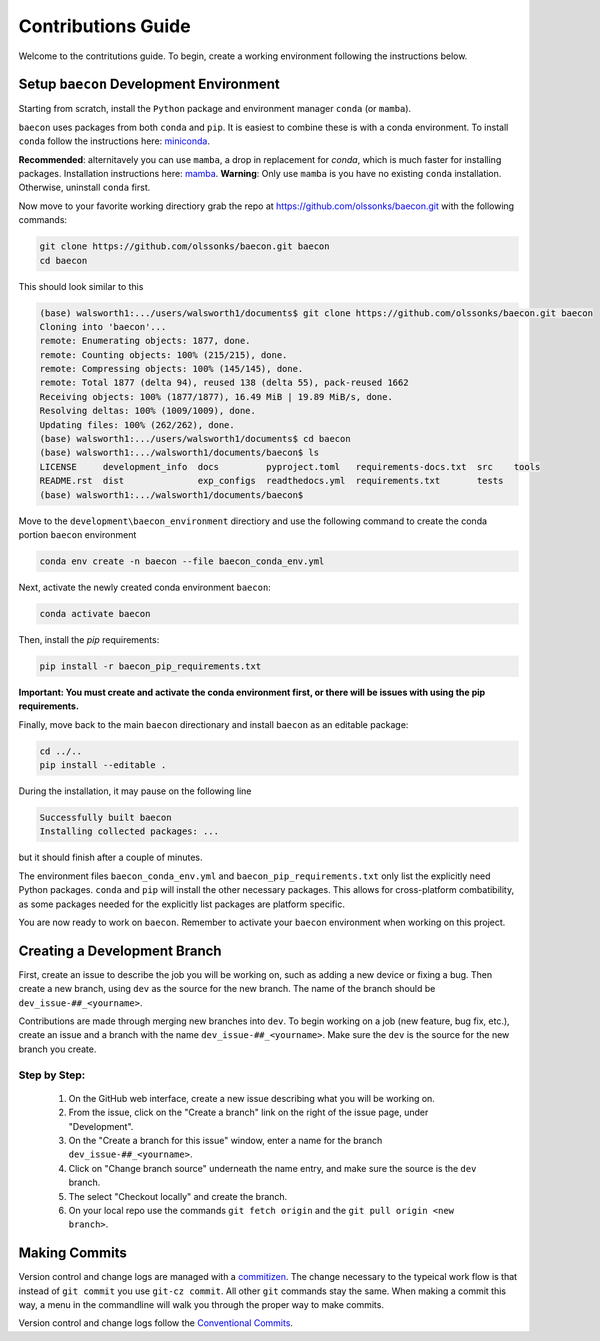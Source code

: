 .. _contribution_guide:

Contributions Guide
+++++++++++++++++++

Welcome to the contritutions guide. To begin, create a working environment 
following the instructions below.


Setup ``baecon`` Development Environment
========================================

Starting from scratch, install the ``Python`` package and environment manager ``conda`` (or  ``mamba``).

``baecon`` uses packages from both ``conda`` and ``pip``. It is easiest to combine these
is with a conda environment. To install ``conda`` follow the instructions here: 
`miniconda <https://docs.conda.io/en/latest/miniconda.html>`_. 

**Recommended**: alternitavely 
you can use ``mamba``, a drop in replacement for `conda`, which is much faster for installing 
packages. Installation instructions here: `mamba <https://mamba.readthedocs.io/en/latest/mamba-installation.html#mamba-install>`_. 
**Warning**: Only use ``mamba`` is you have no existing ``conda`` installation. Otherwise, 
uninstall ``conda`` first.

Now move to your favorite working directiory grab the repo at `<https://github.com/olssonks/baecon.git>`_
with the following commands:

.. code-block:: bash
    
    git clone https://github.com/olssonks/baecon.git baecon
    cd baecon 

This should look similar to this 

.. code-block:: bash

    (base) walsworth1:.../users/walsworth1/documents$ git clone https://github.com/olssonks/baecon.git baecon
    Cloning into 'baecon'...
    remote: Enumerating objects: 1877, done.
    remote: Counting objects: 100% (215/215), done.
    remote: Compressing objects: 100% (145/145), done.
    remote: Total 1877 (delta 94), reused 138 (delta 55), pack-reused 1662
    Receiving objects: 100% (1877/1877), 16.49 MiB | 19.89 MiB/s, done.
    Resolving deltas: 100% (1009/1009), done.
    Updating files: 100% (262/262), done.
    (base) walsworth1:.../users/walsworth1/documents$ cd baecon
    (base) walsworth1:.../walsworth1/documents/baecon$ ls
    LICENSE     development_info  docs         pyproject.toml   requirements-docs.txt  src    tools
    README.rst  dist              exp_configs  readthedocs.yml  requirements.txt       tests
    (base) walsworth1:.../walsworth1/documents/baecon$


Move to the ``development\baecon_environment`` directiory and 
use the following command to create the conda portion ``baecon`` environment

.. code-block:: bash

    conda env create -n baecon --file baecon_conda_env.yml
    
Next, activate the newly created conda environment ``baecon``:

.. code-block:: bash

    conda activate baecon
    
Then, install the `pip` requirements:

.. code-block:: bash 

    pip install -r baecon_pip_requirements.txt
    
**Important: You must create and activate the conda environment first, or there will
be issues with using the pip requirements.**

Finally, move back to the main ``baecon`` directionary and  install ``baecon`` 
as an editable package:

.. code-block:: bash

    cd ../..
    pip install --editable .
    
During the installation, it may pause on the following line

.. code-block:: bash
    
    Successfully built baecon
    Installing collected packages: ...
    
but it should finish after a couple of minutes.

The environment files ``baecon_conda_env.yml`` and ``baecon_pip_requirements.txt`` only list
the explicitly need Python packages. ``conda`` and ``pip`` will install the other necessary 
packages. This allows for cross-platform combatibility, as some packages needed for the 
explicitly list packages are platform specific.

You are now ready to work on ``baecon``. Remember to activate your ``baecon`` environment 
when working on this project.

.. todo:: 
    Create test to check environment is correctly installed.
    

Creating a Development Branch
=============================

First, create an issue to describe the job you will be working on, such as adding
a new device or fixing a bug. Then create a new branch, using ``dev`` as the source
for the new branch. The name of the branch should be ``dev_issue-##_<yourname>``.

Contributions are made through merging new branches into ``dev``. To begin working on a job 
(new feature, bug fix, etc.), create an issue and a branch with the name 
``dev_issue-##_<yourname>``. Make sure the ``dev`` is the source for the new branch
you create. 

Step by Step:
-------------
    #. On the GitHub web interface, create a new issue describing what you will be working on.
    #. From the issue, click on the  "Create a branch" link on the 
       right of the issue page, under "Development".
    #. On the "Create a branch for this issue" window, enter a name for the branch 
       ``dev_issue-##_<yourname>``.
    #. Click on "Change branch source" underneath the name entry, and make sure the
       source is the ``dev`` branch.
    #. The select "Checkout locally" and create the branch.
    #. On your local repo use the commands ``git fetch origin`` and the 
       ``git pull origin <new branch>``.


Making Commits
==============
Version control and change logs are managed with a `commitizen <https://commitizen-tools.github.io/commitizen/>`_.
The change necessary to the typeical work flow is that instead of ``git commit`` you use ``git-cz commit``. 
All other ``git`` commands stay the same. When making a commit this way, a menu in the commandline 
will walk you through the proper way to make commits.

Version control and change logs follow the `Conventional Commits <https://www.conventionalcommits.org/en/v1.0.0/>`_.

